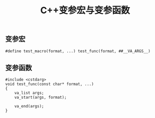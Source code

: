 #+BEGIN_COMMENT
.. title: C++变参宏与变参函数
.. slug: variadic-macro-variadic-function
.. date: 2018-06-06 15:15:27 UTC+08:00
.. tags: draft, cpp
.. category: cpp
.. link: 
.. description: 
.. type: text
#+END_COMMENT

#+TITLE: C++变参宏与变参函数

** 变参宏
#+BEGIN_SRC c++
#define test_macro(format, ...) test_func(format, ##__VA_ARGS__)
#+END_SRC

** 变参函数
#+BEGIN_SRC c++
#include <cstdarg>
void test_func(const char* format, ...)
{
	va_list args;
	va_start(args, format);

	va_end(args);
}
#+END_SRC



